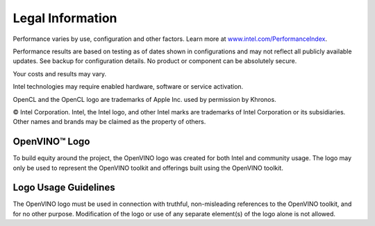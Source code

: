 .. {#openvino_docs_Legal_Information}

Legal Information
=================


.. meta::
   :description: Learn about legal information and policies related to the use 
                 of Intel® Distribution of OpenVINO™ toolkit.


Performance varies by use, configuration and other factors. Learn more at `www.intel.com/PerformanceIndex <https://www.intel.com/PerformanceIndex>`__.
 
Performance results are based on testing as of dates shown in configurations and may not reflect all publicly available updates. See backup for configuration details.  No product or component can be absolutely secure.
 
Your costs and results may vary.
 
Intel technologies may require enabled hardware, software or service activation.

OpenCL and the OpenCL logo are trademarks of Apple Inc. used by permission by Khronos.

© Intel Corporation. Intel, the Intel logo, and other Intel marks are trademarks of Intel Corporation or its subsidiaries. Other names and brands may be claimed as the property of others.
 
OpenVINO™ Logo
###########################################################
To build equity around the project, the OpenVINO logo was created for both Intel and community usage. The logo may only be used to represent the OpenVINO toolkit and offerings built using the OpenVINO toolkit.
 
Logo Usage Guidelines
###########################################################
The OpenVINO logo must be used in connection with truthful, non-misleading references to the OpenVINO toolkit, and for no other purpose.
Modification of the logo or use of any separate element(s) of the logo alone is not allowed.




